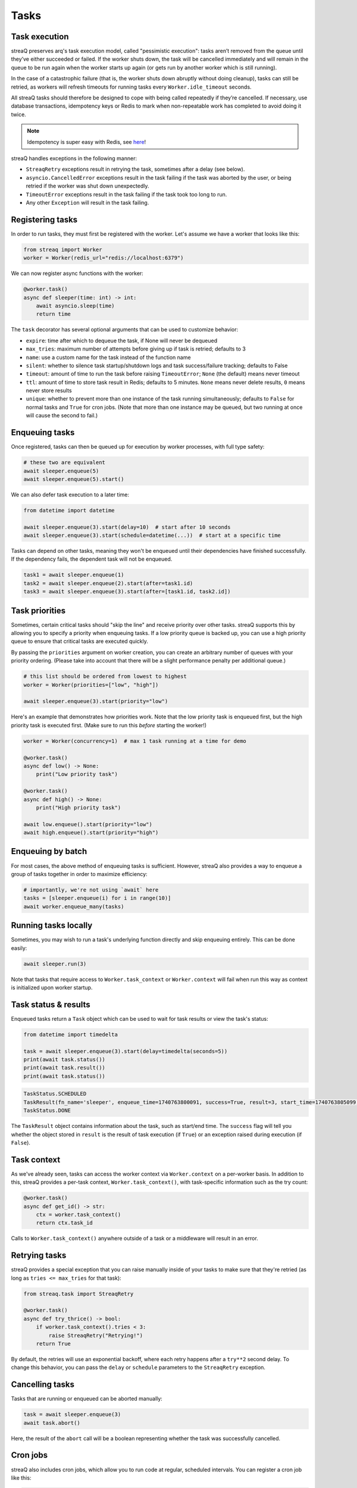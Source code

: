 Tasks
=====

Task execution
--------------

streaQ preserves arq's task execution model, called "pessimistic execution": tasks aren’t removed from the queue until they’ve either succeeded or failed. If the worker shuts down, the task will be cancelled immediately and will remain in the queue to be run again when the worker starts up again (or gets run by another worker which is still running).

In the case of a catastrophic failure (that is, the worker shuts down abruptly without doing cleanup), tasks can still be retried, as workers will refresh timeouts for running tasks every ``Worker.idle_timeout`` seconds.

All streaQ tasks should therefore be designed to cope with being called repeatedly if they’re cancelled. If necessary, use database transactions, idempotency keys or Redis to mark when non-repeatable work has completed to avoid doing it twice.

.. note::
   Idempotency is super easy with Redis, see `here <https://gist.github.com/Graeme22/5cd3bffba46480d3936dad407b14d6a4>`_!

streaQ handles exceptions in the following manner:

* ``StreaqRetry`` exceptions result in retrying the task, sometimes after a delay (see below).
* ``asyncio.CancelledError`` exceptions result in the task failing if the task was aborted by the user, or being retried if the worker was shut down unexpectedly.
* ``TimeoutError`` exceptions result in the task failing if the task took too long to run.
* Any other ``Exception`` will result in the task failing.

Registering tasks
-----------------

In order to run tasks, they must first be registered with the worker. Let's assume we have a worker that looks like this:

.. code-block:: python

   from streaq import Worker
   worker = Worker(redis_url="redis://localhost:6379")

We can now register async functions with the worker:

.. code-block:: python

   @worker.task()
   async def sleeper(time: int) -> int:
       await asyncio.sleep(time)
       return time

The ``task`` decorator has several optional arguments that can be used to customize behavior:

- ``expire``: time after which to dequeue the task, if None will never be dequeued
- ``max_tries``: maximum number of attempts before giving up if task is retried; defaults to 3
- ``name``: use a custom name for the task instead of the function name
- ``silent``: whether to silence task startup/shutdown logs and task success/failure tracking; defaults to False
- ``timeout``: amount of time to run the task before raising ``TimeoutError``; ``None`` (the default) means never timeout
- ``ttl``: amount of time to store task result in Redis; defaults to 5 minutes. ``None`` means never delete results, ``0`` means never store results
- ``unique``: whether to prevent more than one instance of the task running simultaneously; defaults to ``False`` for normal tasks and ``True`` for cron jobs. (Note that more than one instance may be queued, but two running at once will cause the second to fail.)

Enqueuing tasks
---------------

Once registered, tasks can then be queued up for execution by worker processes, with full type safety:

.. code-block:: python

   # these two are equivalent
   await sleeper.enqueue(5)
   await sleeper.enqueue(5).start()

We can also defer task execution to a later time:

.. code-block:: python

   from datetime import datetime

   await sleeper.enqueue(3).start(delay=10)  # start after 10 seconds
   await sleeper.enqueue(3).start(schedule=datetime(...))  # start at a specific time

Tasks can depend on other tasks, meaning they won't be enqueued until their dependencies have finished successfully. If the dependency fails, the dependent task will not be enqueued.

.. code-block:: python

   task1 = await sleeper.enqueue(1)
   task2 = await sleeper.enqueue(2).start(after=task1.id)
   task3 = await sleeper.enqueue(3).start(after=[task1.id, task2.id])

Task priorities
---------------

Sometimes, certain critical tasks should "skip the line" and receive priority over other tasks. streaQ supports this by allowing you to specify a priority when enqueuing tasks. If a low priority queue is backed up, you can use a high priority queue to ensure that critical tasks are executed quickly.

By passing the ``priorities`` argument on worker creation, you can create an arbitrary number of queues with your priority ordering. (Please take into account that there will be a slight performance penalty per additional queue.)

.. code-block:: python

   # this list should be ordered from lowest to highest
   worker = Worker(priorities=["low", "high"])

   await sleeper.enqueue(3).start(priority="low")

Here's an example that demonstrates how priorities work. Note that the low priority task is enqueued first, but the high priority task is executed first. (Make sure to run this *before* starting the worker!)

.. code-block:: python

   worker = Worker(concurrency=1)  # max 1 task running at a time for demo

   @worker.task()
   async def low() -> None:
       print("Low priority task")

   @worker.task()
   async def high() -> None:
       print("High priority task")

   await low.enqueue().start(priority="low")
   await high.enqueue().start(priority="high")

Enqueuing by batch
------------------

For most cases, the above method of enqueuing tasks is sufficient. However, streaQ also provides a way to enqueue a group of tasks together in order to maximize efficiency:

.. code-block:: python

   # importantly, we're not using `await` here
   tasks = [sleeper.enqueue(i) for i in range(10)]
   await worker.enqueue_many(tasks)

Running tasks locally
---------------------

Sometimes, you may wish to run a task's underlying function directly and skip enqueuing entirely. This can be done easily:

.. code-block:: python

   await sleeper.run(3)

Note that tasks that require access to ``Worker.task_context`` or ``Worker.context`` will fail when run this way as context is initialized upon worker startup.

Task status & results
---------------------

Enqueued tasks return a ``Task`` object which can be used to wait for task results or view the task's status:

.. code-block:: python

   from datetime import timedelta

   task = await sleeper.enqueue(3).start(delay=timedelta(seconds=5))
   print(await task.status())
   print(await task.result())
   print(await task.status())

.. code-block:: python

   TaskStatus.SCHEDULED
   TaskResult(fn_name='sleeper', enqueue_time=1740763800091, success=True, result=3, start_time=1740763805099, finish_time=1740763808102, tries=1, worker_id='ca5bd9eb')
   TaskStatus.DONE

The ``TaskResult`` object contains information about the task, such as start/end time. The ``success`` flag will tell you whether the object stored in ``result`` is the result of task execution (if ``True``) or an exception raised during execution (if ``False``).

Task context
------------

As we've already seen, tasks can access the worker context via ``Worker.context`` on a per-worker basis. In addition to this, streaQ provides a per-task context, ``Worker.task_context()``, with task-specific information such as the try count:

.. code-block:: python

   @worker.task()
   async def get_id() -> str:
       ctx = worker.task_context()
       return ctx.task_id

Calls to ``Worker.task_context()`` anywhere outside of a task or a middleware will result in an error.

Retrying tasks
--------------

streaQ provides a special exception that you can raise manually inside of your tasks to make sure that they're retried (as long as ``tries <= max_tries`` for that task):

.. code-block:: python

   from streaq.task import StreaqRetry

   @worker.task()
   async def try_thrice() -> bool:
       if worker.task_context().tries < 3:
           raise StreaqRetry("Retrying!")
       return True

By default, the retries will use an exponential backoff, where each retry happens after a ``try**2`` second delay. To change this behavior, you can pass the ``delay`` or ``schedule`` parameters to the ``StreaqRetry`` exception.

Cancelling tasks
----------------

Tasks that are running or enqueued can be aborted manually:

.. code-block:: python

   task = await sleeper.enqueue(3)
   await task.abort()

Here, the result of the ``abort`` call will be a boolean representing whether the task was successfully cancelled.

Cron jobs
---------

streaQ also includes cron jobs, which allow you to run code at regular, scheduled intervals. You can register a cron job like this:

.. code-block:: python

   # 9:30 on weekdays
   @worker.cron("30 9 * * mon-fri")
   async def cron() -> None:
       print("Itsa me, Mario!")

The ``cron`` decorator has one required parameter, the crontab to use which follows the format specified `here <https://github.com/josiahcarlson/parse-crontab?tab=readme-ov-file#description>`_, as well as the same optional parameters as the ``task`` decorator.

The timezone used for the scheduler can be controlled via the worker's ``tz`` parameter.

Synchronous functions
---------------------

streaQ also supports synchronous functions as second-class citizens for use with mixed codebases. Sync functions will be run in a separate thread, so they won't block the event loop.

Note that if the task waiting for its completion is cancelled, the thread will still run its course but its return value (or any raised exception) will be ignored.

.. code-block:: python

   import time

   @worker.task()
   def sync_sleep(seconds: int) -> int:
       time.sleep(seconds)
       return seconds

   # here we use await, the wrapper does the magic for us!
   task = await sync_sleep.enqueue(1)
   print(await task.result(3))

Task dependency graph
---------------------

streaQ supports chaining tasks together in a dependency graph. This means that tasks depending on other tasks won't be enqueued until their dependencies have finished successfully. If the dependency fails, the dependent task will fail as well.

Dependencies can be specified using the ``after`` parameter of the ``Task.start`` function:

.. code-block:: python

   task1 = await sleeper.enqueue(1)
   task2 = await sleeper.enqueue(2).start(after=task1.id)
   task3 = await sleeper.enqueue(3).start(after=[task1.id, task2.id])

And the dependency failing will cause dependent tasks to fail as well:

.. code-block:: python

    @worker.task()
    async def foobar() -> None:
        raise Exception("Oh no!")

    @worker.task()
    async def do_nothing() -> None:
        pass

    task = await foobar.enqueue().start()
    dep = await do_nothing.enqueue().start(after=task.id)
    print(await dep.result(3))

Task pipelining
---------------

streaQ also supports task pipelining via the dependency graph, allowing you to directly feed the results of one task to another. Let's build on the ``fetch`` task defined earlier:

.. code-block:: python

   @worker.task(timeout=5)
   async def fetch(url: str) -> int:
       res = await worker.context.http_client.get(url)
       return len(res.text)

   @worker.task()
   async def double(val: int) -> int:
       return val * 2

   @worker.task()
   async def is_even(val: int) -> bool:
       return val % 2 == 0

   async with worker:
       task = await fetch.enqueue("https://tastyware.dev").then(double).then(is_even)
       print(await task.result(3))

.. code-block:: python

   TaskResult(fn_name='is_even', enqueue_time=1743469913601, success=True, result=True, start_time=1743469913901, finish_time=1743469913902, tries=1, worker_id='ca5bd9eb')

This is useful for ETL pipelines or similar tasks, where each task builds upon the result of the previous one. With a little work, you can build common pipelining utilities from these building blocks:

.. code-block:: python

   from typing import Any, Sequence
   from streaq.utils import to_tuple

   @worker.task()
   async def map(data: Sequence[Any], to: str) -> list[Any]:
       task = worker.registry[to]
       coros = [task.enqueue(*to_tuple(d)).start() for d in data]
       tasks = await asyncio.gather(*coros)
       results = await asyncio.gather(*[t.result(3) for t in tasks])
       return [r.result for r in results]

   @worker.task()
   async def filter(data: Sequence[Any], by: str) -> list[Any]:
       task = worker.registry[by]
       coros = [task.enqueue(*to_tuple(d)).start() for d in data]
       tasks = await asyncio.gather(*coros)
       results = await asyncio.gather(*[t.result(5) for t in tasks])
       return [data[i] for i in range(len(data)) if results[i].result]

   data = [0, 1, 2, 3]
   t1 = await map.enqueue(data, to=double.fn_name).then(filter, by=is_even.fn_name)
   print(await t1.result())
   t2 = await filter.enqueue(data, by=is_even.fn_name).then(map, to=double.fn_name)
   print(await t2.result())

.. code-block:: python

   TaskResult(fn_name='filter', enqueue_time=1751712228859, success=True, result=[0, 2, 4, 6], start_time=1751712228895, finish_time=1751712228919, tries=1, worker_id='ca5bd9eb')
   TaskResult(fn_name='map', enqueue_time=1751712228923, success=True, result=[0, 4], start_time=1751712228951, finish_time=1751712228966, tries=1, worker_id='ca5bd9eb')

.. note::
   For pipelined tasks, positional arguments must all come from the previous task (tuple outputs will be unpacked), and any additional arguments can be passed as kwargs to ``then()``.
